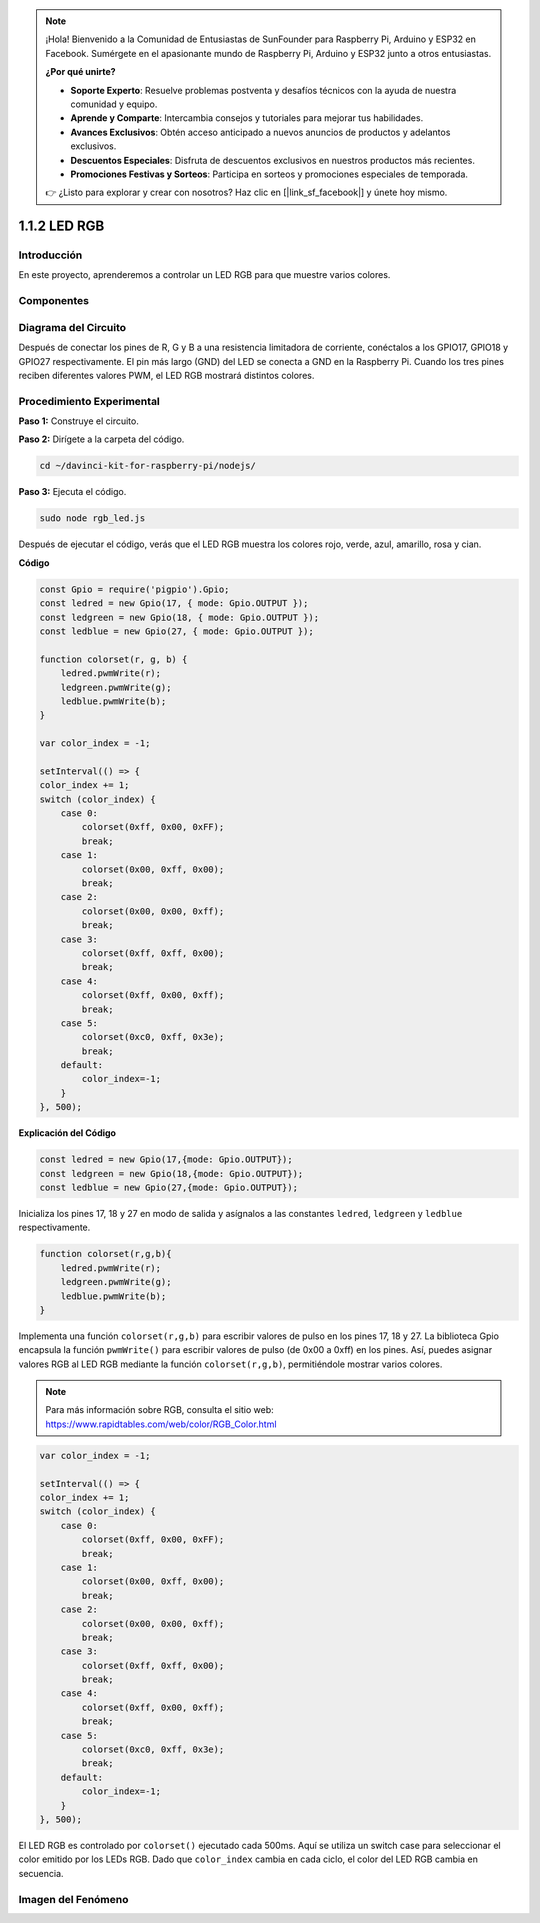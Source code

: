 .. note::

    ¡Hola! Bienvenido a la Comunidad de Entusiastas de SunFounder para Raspberry Pi, Arduino y ESP32 en Facebook. Sumérgete en el apasionante mundo de Raspberry Pi, Arduino y ESP32 junto a otros entusiastas.

    **¿Por qué unirte?**

    - **Soporte Experto**: Resuelve problemas postventa y desafíos técnicos con la ayuda de nuestra comunidad y equipo.
    - **Aprende y Comparte**: Intercambia consejos y tutoriales para mejorar tus habilidades.
    - **Avances Exclusivos**: Obtén acceso anticipado a nuevos anuncios de productos y adelantos exclusivos.
    - **Descuentos Especiales**: Disfruta de descuentos exclusivos en nuestros productos más recientes.
    - **Promociones Festivas y Sorteos**: Participa en sorteos y promociones especiales de temporada.

    👉 ¿Listo para explorar y crear con nosotros? Haz clic en [|link_sf_facebook|] y únete hoy mismo.

1.1.2 LED RGB
=============

Introducción
------------

En este proyecto, aprenderemos a controlar un LED RGB para que muestre varios colores.

Componentes
--------------

.. image:: img/list_rgb_led.png
    :align: center

Diagrama del Circuito
-------------------------

Después de conectar los pines de R, G y B a una resistencia limitadora de 
corriente, conéctalos a los GPIO17, GPIO18 y GPIO27 respectivamente. El pin 
más largo (GND) del LED se conecta a GND en la Raspberry Pi. Cuando los tres 
pines reciben diferentes valores PWM, el LED RGB mostrará distintos colores.

.. image:: img/rgb_led_schematic.png

Procedimiento Experimental
-----------------------------

**Paso 1:** Construye el circuito.

.. image:: img/image61.png
   :width: 6.59097in
   :height: 4.29722in

**Paso 2:** Dirígete a la carpeta del código.

.. raw:: html

    <run></run>

.. code-block::

    cd ~/davinci-kit-for-raspberry-pi/nodejs/

**Paso 3:** Ejecuta el código.

.. raw:: html

    <run></run>

.. code-block::

    sudo node rgb_led.js

Después de ejecutar el código, verás que el LED RGB muestra los colores rojo, verde, azul, amarillo, rosa y cian.   

**Código**

.. code-block:: js

    const Gpio = require('pigpio').Gpio;
    const ledred = new Gpio(17, { mode: Gpio.OUTPUT });
    const ledgreen = new Gpio(18, { mode: Gpio.OUTPUT });
    const ledblue = new Gpio(27, { mode: Gpio.OUTPUT });

    function colorset(r, g, b) {
        ledred.pwmWrite(r);
        ledgreen.pwmWrite(g);
        ledblue.pwmWrite(b);
    }

    var color_index = -1;

    setInterval(() => {
    color_index += 1;
    switch (color_index) {
        case 0:
            colorset(0xff, 0x00, 0xFF);
            break;
        case 1:
            colorset(0x00, 0xff, 0x00);
            break;
        case 2:
            colorset(0x00, 0x00, 0xff);
            break;
        case 3:
            colorset(0xff, 0xff, 0x00);
            break;
        case 4:
            colorset(0xff, 0x00, 0xff);
            break;
        case 5:
            colorset(0xc0, 0xff, 0x3e);
            break;
        default:
            color_index=-1;
        }
    }, 500);  

**Explicación del Código**

.. code-block:: js

    const ledred = new Gpio(17,{mode: Gpio.OUTPUT});
    const ledgreen = new Gpio(18,{mode: Gpio.OUTPUT});
    const ledblue = new Gpio(27,{mode: Gpio.OUTPUT});

Inicializa los pines 17, 18 y 27 en modo de salida y asígnalos a las constantes ``ledred``, ``ledgreen`` y ``ledblue`` respectivamente.

.. code-block:: js

    function colorset(r,g,b){
        ledred.pwmWrite(r);
        ledgreen.pwmWrite(g);
        ledblue.pwmWrite(b);
    }

Implementa una función ``colorset(r,g,b)`` para escribir valores de pulso en los pines 17, 18 y 27. La biblioteca Gpio encapsula la función ``pwmWrite()`` para escribir valores de pulso (de 0x00 a 0xff) en los pines. Así, puedes asignar valores RGB al LED RGB mediante la función ``colorset(r,g,b)``, permitiéndole mostrar varios colores. 

.. note::
    Para más información sobre RGB, consulta el sitio web: https://www.rapidtables.com/web/color/RGB_Color.html

.. code-block:: js

    var color_index = -1;

    setInterval(() => {
    color_index += 1;
    switch (color_index) {
        case 0:
            colorset(0xff, 0x00, 0xFF);
            break;
        case 1:
            colorset(0x00, 0xff, 0x00);
            break;
        case 2:
            colorset(0x00, 0x00, 0xff);
            break;
        case 3:
            colorset(0xff, 0xff, 0x00);
            break;
        case 4:
            colorset(0xff, 0x00, 0xff);
            break;
        case 5:
            colorset(0xc0, 0xff, 0x3e);
            break;
        default:
            color_index=-1;
        }
    }, 500);  

El LED RGB es controlado por ``colorset()`` ejecutado cada 500ms.
Aquí se utiliza un switch case para seleccionar el color emitido por los LEDs RGB.
Dado que ``color_index`` cambia en cada ciclo, el color del LED RGB cambia en secuencia.


Imagen del Fenómeno
----------------------

.. image:: img/image62.jpeg



